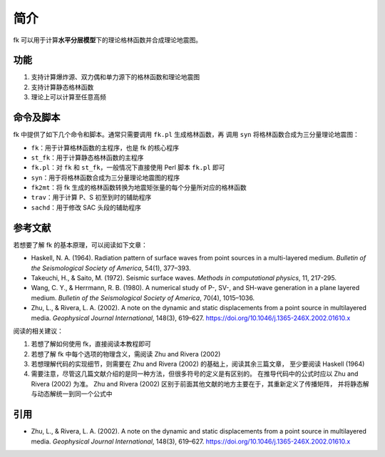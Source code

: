 简介
====

fk 可以用于计算\ **水平分层模型**\ 下的理论格林函数并合成理论地震图。

功能
----

1. 支持计算爆炸源、双力偶和单力源下的格林函数和理论地震图
2. 支持计算静态格林函数
3. 理论上可以计算至任意高频

命令及脚本
----------

fk 中提供了如下几个命令和脚本。通常只需要调用 ``fk.pl`` 生成格林函数，再
调用 ``syn`` 将格林函数合成为三分量理论地震图：

- ``fk``：用于计算格林函数的主程序，也是 fk 的核心程序
- ``st_fk``：用于计算静态格林函数的主程序
- ``fk.pl``：对 ``fk`` 和 ``st_fk``，一般情况下直接使用 Perl 脚本 ``fk.pl`` 即可
- ``syn``：用于将格林函数合成为三分量理论地震图的程序
- ``fk2mt``：将 fk 生成的格林函数转换为地震矩张量的每个分量所对应的格林函数
- ``trav``：用于计算 P、S 初至到时的辅助程序
- ``sachd``：用于修改 SAC 头段的辅助程序

参考文献
--------

若想要了解 fk 的基本原理，可以阅读如下文章：

- Haskell, N. A. (1964).
  Radiation pattern of surface waves from point sources in a multi-layered medium.
  *Bulletin of the Seismological Society of America*, 54(1), 377–393.
- Takeuchi, H., & Saito, M. (1972).
  Seismic surface waves.
  *Methods in computational physics*, 11, 217-295.
- Wang, C. Y., & Herrmann, R. B. (1980).
  A numerical study of P-, SV-, and SH-wave generation in a plane layered medium.
  *Bulletin of the Seismological Society of America*, 70(4), 1015–1036.
- Zhu, L., & Rivera, L. A. (2002).
  A note on the dynamic and static displacements from a point source in multilayered media.
  *Geophysical Journal International*, 148(3), 619–627.
  https://doi.org/10.1046/j.1365-246X.2002.01610.x

阅读的相关建议：

1. 若想了解如何使用 fk，直接阅读本教程即可
2. 若想了解 fk 中每个选项的物理含义，需阅读 Zhu and Rivera (2002)
3. 若想理解代码的实现细节，则需要在 Zhu and Rivera (2002) 的基础上，阅读其余三篇文章，
   至少要阅读 Haskell (1964)
4. 需要注意，尽管这几篇文献介绍的是同一种方法，但很多符号的定义是有区别的。
   在推导代码中的公式时应以 Zhu and Rivera (2002) 为准。
   Zhu and Rivera (2002) 区别于前面其他文献的地方主要在于，其重新定义了传播矩阵，
   并将静态解与动态解统一到同一个公式中

引用
----

- Zhu, L., & Rivera, L. A. (2002).
  A note on the dynamic and static displacements from a point source in multilayered media.
  *Geophysical Journal International*, 148(3), 619–627.
  https://doi.org/10.1046/j.1365-246X.2002.01610.x
